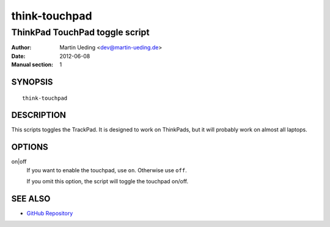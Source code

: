 .. Copyright © 2012-2013 Martin Ueding <dev@martin-ueding.de>

##############
think-touchpad
##############

*******************************
ThinkPad TouchPad toggle script
*******************************

:Author: Martin Ueding <dev@martin-ueding.de>
:Date: 2012-06-08
:Manual section: 1

SYNOPSIS
========

::

    think-touchpad

DESCRIPTION
===========

This scripts toggles the TrackPad. It is designed to work on ThinkPads, but it
will probably work on almost all laptops.

OPTIONS
=======

on|off
    If you want to enable the touchpad, use ``on``. Otherwise use ``off``.

    If you omit this option, the script will toggle the touchpad on/off.

SEE ALSO
========

- `GitHub Repository`_

.. _`GitHub Repository`: https://github.com/martin-ueding/think-rotate

